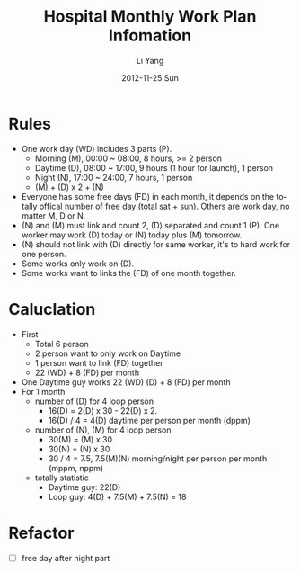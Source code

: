 #+TITLE:     Hospital Monthly Work Plan Infomation
#+AUTHOR:    Li Yang
#+EMAIL:     wood9366@gmail.com
#+DATE:      2012-11-25 Sun
#+DESCRIPTION:
#+KEYWORDS:
#+LANGUAGE:  en
#+OPTIONS:   H:3 num:t toc:t \n:nil @:t ::t |:t ^:t -:t f:t *:t <:t
#+OPTIONS:   TeX:t LaTeX:t skip:nil d:nil todo:t pri:nil tags:not-in-toc
#+INFOJS_OPT: view:nil toc:nil ltoc:t mouse:underline buttons:0 path:http://orgmode.org/org-info.js
#+EXPORT_SELECT_TAGS: export
#+EXPORT_EXCLUDE_TAGS: noexport
#+LINK_UP:   
#+LINK_HOME: 
#+XSLT:

* Rules
- One work day (WD) includes 3 parts (P).
  - Morning (M), 00:00 ~ 08:00, 8 hours, >= 2 person
  - Daytime (D), 08:00 ~ 17:00, 9 hours (1 hour for launch), 1 person
  - Night (N), 17:00 ~ 24:00, 7 hours, 1 person
  - (M) + (D) x 2 + (N)
- Everyone has some free days (FD) in each month, it depends on the totally offical number of free day (total sat + sun). Others are work day, no matter M, D or N.
- (N) and (M) must link and count 2, (D) separated and count 1 (P). One worker may work (D) today or (N) today plus (M) tomorrow.
- (N) should not link with (D) directly for same worker, it's to hard work for one person.
- Some works only work on (D).
- Some works want to links the (FD) of one month together.
* Caluclation
- First
  - Total 6 person
  - 2 person want to only work on Daytime
  - 1 person want to link (FD) together
  - 22 (WD) + 8 (FD) per month
- One Daytime guy works 22 (WD) (D) + 8 (FD) per month
- For 1 month
  - number of (D) for 4 loop person
    - 16(D) = 2(D) x 30 - 22(D) x 2.
    - 16(D) / 4 = 4(D) daytime per person per month (dppm)
  - number of (N), (M) for 4 loop person
    - 30(M) = (M) x 30
    - 30(N) = (N) x 30
    - 30 / 4 = 7.5, 7.5(M)(N) morning/night per person per month (mppm, nppm)
  - totally statistic
    - Daytime guy: 22(D)
    - Loop guy: 4(D) + 7.5(M) + 7.5(N) = 18
* Refactor
- [ ] free day after night part
